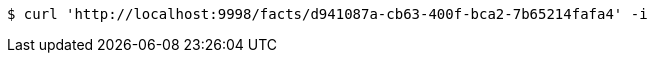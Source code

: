 [source,bash]
----
$ curl 'http://localhost:9998/facts/d941087a-cb63-400f-bca2-7b65214fafa4' -i
----